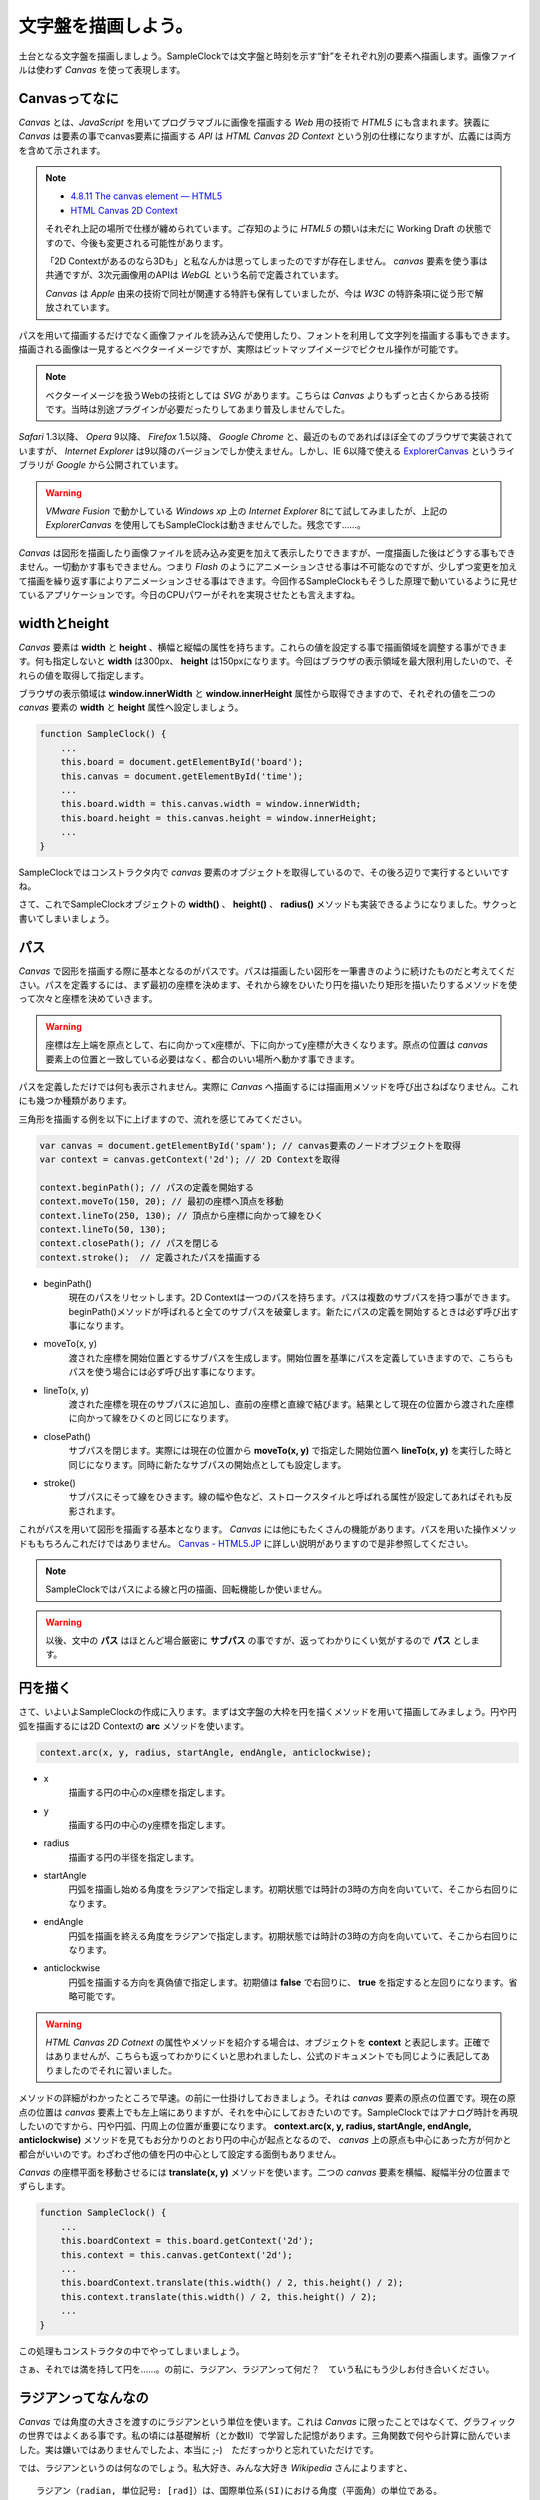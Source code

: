 ==============================
文字盤を描画しよう。
==============================

土台となる文字盤を描画しましょう。SampleClockでは文字盤と時刻を示す“針”をそれぞれ別の要素へ描画します。画像ファイルは使わず *Canvas* を使って表現します。

Canvasってなに
==============================

*Canvas* とは、*JavaScript* を用いてプログラマブルに画像を描画する *Web* 用の技術で *HTML5* にも含まれます。狭義に *Canvas* は要素の事でcanvas要素に描画する *API* は *HTML Canvas 2D Context* という別の仕様になりますが、広義には両方を含めて示されます。

.. note::

 * `4.8.11 The canvas element — HTML5 <http://www.w3.org/TR/html5/the-canvas-element.html#the-canvas-element>`_
 * `HTML Canvas 2D Context <http://www.w3.org/TR/2dcontext/>`_

 それぞれ上記の場所で仕様が纏められています。ご存知のように *HTML5* の類いは未だに Working Draft の状態ですので、今後も変更される可能性があります。

 「2D Contextがあるのなら3Dも」と私なんかは思ってしまったのですが存在しません。 *canvas* 要素を使う事は共通ですが、3次元画像用のAPIは *WebGL* という名前で定義されています。

 *Canvas* は *Apple* 由来の技術で同社が関連する特許も保有していましたが、今は *W3C* の特許条項に従う形で解放されています。

パスを用いて描画するだけでなく画像ファイルを読み込んで使用したり、フォントを利用して文字列を描画する事もできます。描画される画像は一見するとベクターイメージですが、実際はビットマップイメージでピクセル操作が可能です。

.. note::

 ベクターイメージを扱うWebの技術としては *SVG* があります。こちらは *Canvas* よりもずっと古くからある技術です。当時は別途プラグインが必要だったりしてあまり普及しませんでした。

*Safari* 1.3以降、 *Opera* 9以降、 *Firefox* 1.5以降、 *Google Chrome* と、最近のものであればほぼ全てのブラウザで実装されていますが、 *Internet Explorer* は9以降のバージョンでしか使えません。しかし、IE 6以降で使える `ExplorerCanvas <http://excanvas.sourceforge.net/>`_ というライブラリが *Google* から公開されています。

.. warning::

 *VMware Fusion* で動かしている *Windows xp* 上の *Internet Explorer*  8にて試してみましたが、上記の *ExplorerCanvas* を使用してもSampleClockは動きませんでした。残念です……。

*Canvas* は図形を描画したり画像ファイルを読み込み変更を加えて表示したりできますが、一度描画した後はどうする事もできません。一切動かす事もできません。つまり *Flash* のようにアニメーションさせる事は不可能なのですが、少しずつ変更を加えて描画を繰り返す事によりアニメーションさせる事はできます。今回作るSampleClockもそうした原理で動いているように見せているアプリケーションです。今日のCPUパワーがそれを実現させたとも言えますね。

widthとheight
==============================

*Canvas* 要素は **width** と **height** 、横幅と縦幅の属性を持ちます。これらの値を設定する事で描画領域を調整する事ができます。何も指定しないと **width** は300px、 **height** は150pxになります。今回はブラウザの表示領域を最大限利用したいので、それらの値を取得して指定します。

ブラウザの表示領域は **window.innerWidth** と **window.innerHeight** 属性から取得できますので、それぞれの値を二つの *canvas* 要素の **width** と **height** 属性へ設定しましょう。

.. code-block:: javascript

 function SampleClock() {
     ...
     this.board = document.getElementById('board');
     this.canvas = document.getElementById('time');
     ...
     this.board.width = this.canvas.width = window.innerWidth;
     this.board.height = this.canvas.height = window.innerHeight;
     ...
 }

SampleClockではコンストラクタ内で *canvas* 要素のオブジェクトを取得しているので、その後ろ辺りで実行するといいですね。

さて、これでSampleClockオブジェクトの **width()** 、 **height()** 、 **radius()** メソッドも実装できるようになりました。サクっと書いてしまいましょう。

パス
==============================

*Canvas* で図形を描画する際に基本となるのがパスです。パスは描画したい図形を一筆書きのように続けたものだと考えてください。パスを定義するには、まず最初の座標を決めます、それから線をひいたり円を描いたり矩形を描いたりするメソッドを使って次々と座標を決めていきます。

.. warning::

 座標は左上端を原点として、右に向かってx座標が、下に向かってy座標が大きくなります。原点の位置は *canvas* 要素上の位置と一致している必要はなく、都合のいい場所へ動かす事できます。

パスを定義しただけでは何も表示されません。実際に *Canvas* へ描画するには描画用メソッドを呼び出さねばなりません。これにも幾つか種類があります。

三角形を描画する例を以下に上げますので、流れを感じてみてください。

.. code-block:: javascript

 var canvas = document.getElementById('spam'); // canvas要素のノードオブジェクトを取得
 var context = canvas.getContext('2d'); // 2D Contextを取得

 context.beginPath(); // パスの定義を開始する
 context.moveTo(150, 20); // 最初の座標へ頂点を移動
 context.lineTo(250, 130); // 頂点から座標に向かって線をひく
 context.lineTo(50, 130);
 context.closePath(); // パスを閉じる
 context.stroke();  // 定義されたパスを描画する

* beginPath()
    現在のパスをリセットします。2D Contextは一つのパスを持ちます。パスは複数のサブパスを持つ事ができます。beginPath()メソッドが呼ばれると全てのサブパスを破棄します。新たにパスの定義を開始するときは必ず呼び出す事になります。
* moveTo(x, y)
    渡された座標を開始位置とするサブパスを生成します。開始位置を基準にパスを定義していきますので、こちらもパスを使う場合には必ず呼び出す事になります。
* lineTo(x, y)
    渡された座標を現在のサブパスに追加し、直前の座標と直線で結びます。結果として現在の位置から渡された座標に向かって線をひくのと同じになります。
* closePath()
    サブパスを閉じます。実際には現在の位置から **moveTo(x, y)** で指定した開始位置へ **lineTo(x, y)** を実行した時と同じになります。同時に新たなサブパスの開始点としても設定します。
* stroke()
    サブパスにそって線をひきます。線の幅や色など、ストロークスタイルと呼ばれる属性が設定してあればそれも反影されます。

これがパスを用いて図形を描画する基本となります。 *Canvas* には他にもたくさんの機能があります。パスを用いた操作メソッドももちろんこれだけではありません。 `Canvas - HTML5.JP <http://www.html5.jp/canvas/index.html>`_ に詳しい説明がありますので是非参照してください。

.. note::

 SampleClockではパスによる線と円の描画、回転機能しか使いません。

.. warning::

 以後、文中の **パス** はほとんど場合厳密に **サブパス** の事ですが、返ってわかりにくい気がするので **パス** とします。

円を描く
==============================

さて、いよいよSampleClockの作成に入ります。まずは文字盤の大枠を円を描くメソッドを用いて描画してみましょう。円や円弧を描画するには2D Contextの **arc** メソッドを使います。

.. code-block:: javascript

 context.arc(x, y, radius, startAngle, endAngle, anticlockwise);

* x
    描画する円の中心のx座標を指定します。
* y
    描画する円の中心のy座標を指定します。
* radius
    描画する円の半径を指定します。
* startAngle
    円弧を描画し始める角度をラジアンで指定します。初期状態では時計の3時の方向を向いていて、そこから右回りになります。
* endAngle
    円弧を描画を終える角度をラジアンで指定します。初期状態では時計の3時の方向を向いていて、そこから右回りになります。
* anticlockwise
    円弧を描画する方向を真偽値で指定します。初期値は **false** で右回りに、 **true** を指定すると左回りになります。省略可能です。

.. warning::

 *HTML Canvas 2D Cotnext* の属性やメソッドを紹介する場合は、オブジェクトを **context** と表記します。正確ではありませんが、こちらも返ってわかりにくいと思われましたし、公式のドキュメントでも同じように表記してありましたのでそれに習いました。

メソッドの詳細がわかったところで早速。の前に一仕掛けしておきましょう。それは *canvas* 要素の原点の位置です。現在の原点の位置は *canvas* 要素上でも左上端にありますが、それを中心にしておきたいのです。SampleClockではアナログ時計を再現したいのですから、円や円弧、円周上の位置が重要になります。 **context.arc(x, y, radius, startAngle, endAngle, anticlockwise)** メソッドを見てもお分かりのとおり円の中心が起点となるので、 *canvas* 上の原点も中心にあった方が何かと都合がいいのです。わざわざ他の値を円の中心として設定する面倒もありません。

*Canvas* の座標平面を移動させるには **translate(x, y)** メソッドを使います。二つの *canvas* 要素を横幅、縦幅半分の位置までずらします。

.. code-block:: javascript

 function SampleClock() {
     ...
     this.boardContext = this.board.getContext('2d');
     this.context = this.canvas.getContext('2d');
     ...
     this.boardContext.translate(this.width() / 2, this.height() / 2);
     this.context.translate(this.width() / 2, this.height() / 2);
     ...
 }

この処理もコンストラクタの中でやってしまいましょう。

さぁ、それでは満を持して円を……。の前に、ラジアン、ラジアンって何だ？　ていう私にもう少しお付き合いください。

ラジアンってなんなの
==============================

*Canvas* では角度の大きさを渡すのにラジアンという単位を使います。これは *Canvas* に限ったことではなくて、グラフィックの世界ではよくある事です。私の頃には基礎解析（とか数II）で学習した記憶があります。三角関数で何やら計算に励んでいました。実は嫌いではありませんでしたよ、本当に ;-)　ただすっかりと忘れていただけです。

では、ラジアンというのは何なのでしょう。私大好き、みんな大好き *Wikipedia* さんによりますと、 ::

 ラジアン（radian, 単位記号: [rad]）は、国際単位系(SI)における角度（平面角）の単位である。
 円周上でその円の半径と同じ長さの弧を切り取る2本の半径が成す角の値と定義される。

とあります。なんのこっちゃ。

.. image:: images/radian.png
 :alt: radian from wikipedia
 :align: left

*Wikipedia* さんに解説用の画像もあったので拝借してきました。つまりはこの図のような関係だそうです。

円弧の長さ（arc length）が半径（radius）と同じとなる場合の角度の大きさを1ラジアン。90度だの180度だのの度数法で測ると凄く中途半端な値になってしまうけれども、何故だか丁度都合のいい大きさになるので1だと決められた単位。それがラジアンのようです。本質的に円弧と半径の長さの比なので、半径より短い場合は1より小さく、長い場合は1より大きくなります。最小値は0で、最大値は度数法では360度という事になります。

それではそのなす角が360度のときのラジアンの値は幾つなんでしょう。都合のいい単位なので実は簡単に出せます。

360度の時の円弧は一周まわってしまって円周になります。半径rのとき円周の長さは **「直径かける円周率」** ですから **2πr** になります。円弧の長さがrのとき1ラジアンなので、求めるラジアンの大きさをxと置くと、  ::

 1 : r = x : 2πr

という式が成り立ちます。これを解いて、 ::

 rx = 2πr
  x = 2π

となり、なす角が360度のときのラジアンの値は2πになります。

360度のときのラジアンの値がわかれば、今度は1度あたりの値もわかりますね。そうです、360で割るだけです。 ::

 2π / 360 = π / 180

これが1度あたりのラジアンの値です。1度あたりのラジアンの値がわかれば任意の角度のラジアンを算出するのにやりやすそうです。さぁ、SampleClockオブジェクトの **toRad(angle)** メソッドを実装しましょう。

.. note::

 *JavaScript* でπを表すには **Math** オブジェクトで定義されている定数を使います。 ::

  Math.PI

.. note::

 どうしてラジアンが都合がいいのかというと、それはもう円周率から割り切れないのにいろいろと素敵な事が起こる **円** の所為ですよね、きっと、知らないけど。……誰か教えてください。

外枠を描画する
==============================

それでは今度こそ本当に文字盤の外枠を描画してみましょう。描画を行う *canvas* 要素は文字盤用の **board** の方です。原点は既に *canvas* の中央に移動しているので特に数値をいじる必要はありません。半径は **SampleClock.radius()** をそのまま使うと余裕がありませんので1割り減くらいにしておきましょう。始まりのラジアンは0で、一周クルっと円を描くつもりですから終わりのラジアンは2π。弧を描く方向はどちらでもいいので省略しましょう。

.. code-block:: javascript

 SampleClock.prototype = {
     ...
     draw_board: function () {
         this.boardContext.beginPath();
         this.boardContext.lineWidth = this.radius() * 0.05;
         this.boardContext.arc(0, 0, this.radius() * 0.9, 0, Math.PI * 2);
         this.boardContext.stroke();
     },
     ...
 }

文字盤を描画するメソッド **draw_board()** 内に実装しましょう。まず始まりはお決まりの **context.beginPath()** です。これからサブパスを定義していきます。次の **context.lineWidth** 属性は文字の太さです。外枠ですから少し太めの線にしましょうか。直接数値を渡してもいいのですけど、SampleClockはブラウザの表示領域に合わせて描画する仕様ですので、 **SampleClock.radius()** に掛け合わせたものにしましょう。今後も太さや大きさは **SampleClock.radius()** の値を基準に設定していくといいと思います。最後に忘れずに **context.stroke()** を呼び出して、これまでのパスの内容を描画させます。

さぁ、描けました。 *Canvas* での初描画です！（人により違う）

“時”を標す
==============================

外枠ができたので今度は内側に時間だの分だのの目盛りを付けましょう。わかりやすくするために、“時”を示す目盛りは少し長めに、“分”、“秒”を示す目盛りは少し短めに描画しましょうか。描画する位置は外枠よりもまた少し内側にします。これは好みですのでどうでもいいですが。

まずは“時”の印を描画します。一周360度で12時間を刻むので、 ::

 360 / 12 = 30

30度おきに目盛りを入れていけばよさそうです。やり方はこうです。まず **context.moveTo(x, y)** メソッドで描き始めの頂点を指定しますが、その時のxの値を外枠よりもちょっと内側の値にします。外枠のときの半径を **SampleClock.radius() * 0.9** としたので、それより内側にするために **SampleClock.radius() * 0.85** としましょう。次に **context.LineTo(x, y)** メソッドでそこから少しだけ内側に向かって線をひきます。さらに内側へ向かうのでxの値は **SampleClock.radius() * 0.75** にしましょうか。そして最後に **canvas** を回転します。そしてまた書き始めの頂点を指定します。それを一周分、12時間分繰り返せば奇麗に埋まるはずです。

*canvas* の回転には **context.rotate(radian)** メソッドを使います。引数はもちろんラジアンでの値を渡します。

.. code-block:: javascript

 SampleClock.prototype = {
     ....
     draw_board: function () {
         ...
         this.boardContext.beginPath();
         this.boardContext.lineWidth = this.radius() * 0.03;
         for (var i = 0; i < 12; i++) {
             this.boardContext.moveTo(this.radius() * 0.85, 0);
             this.boardContext.lineTo(this.radius() * 0.75, 0);
             this.boardContext.rotate(this.toRad(360 / 12));
         }
         this.boardContext.stroke();
         ...
     },
     ...
 }

まずは何はなくとも **context.beginPath()** 、これから始まります。線の太さを少し細くして、 **forループ** を使って12回描画して回転する処理を繰り返します。そして最後の **context.stroke()** 。問題ありませんよね。


“分”を標す
==============================

“時”の目盛りを入れたので、今度は“分”、“秒”の目盛りを入れましょう。やり方は“時”のときとほとんど同じで、12分割だったものが60分割になるだけです。ただし、“時”の目盛りと重なる部分は必要ないので描画しない方がいいでしょう。

“時”のときのプログラム例を参考に実装してみてください。

